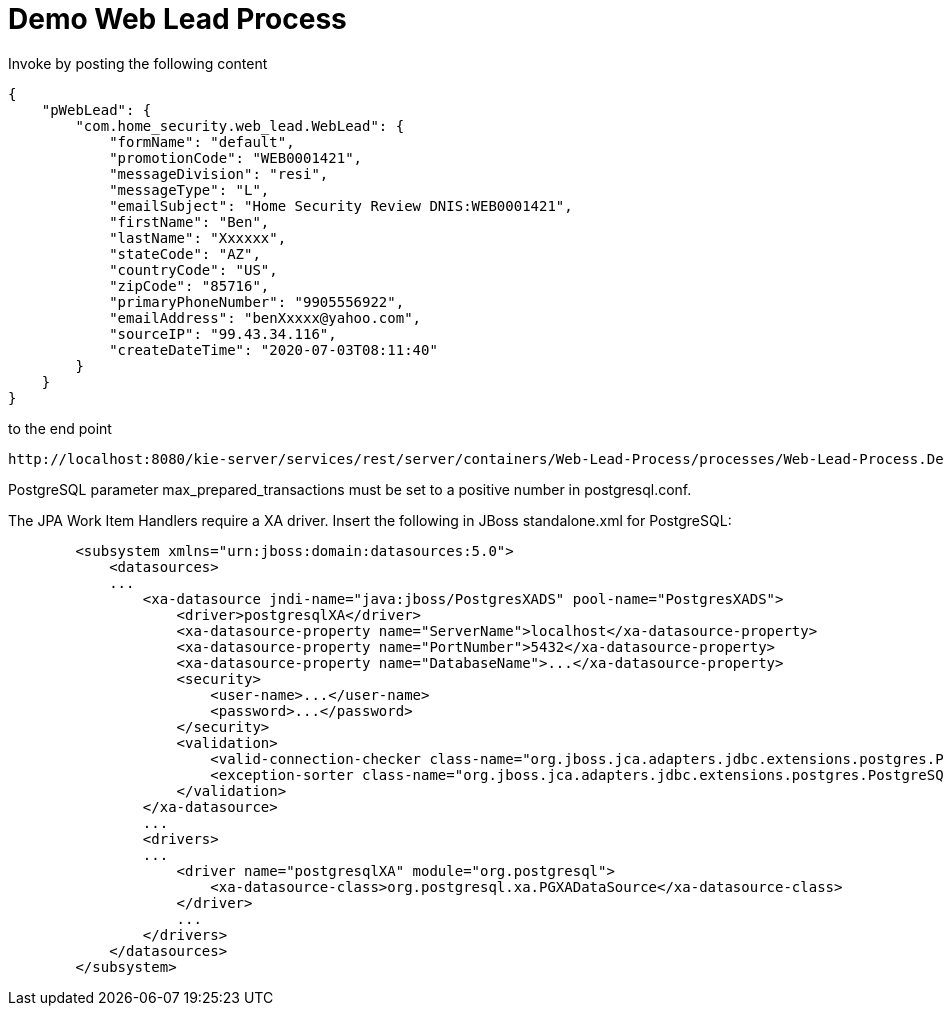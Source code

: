 = Demo Web Lead Process

Invoke by posting the following content

[source,JSON]
----
{
    "pWebLead": {
        "com.home_security.web_lead.WebLead": {
            "formName": "default",
            "promotionCode": "WEB0001421",
            "messageDivision": "resi",
            "messageType": "L",
            "emailSubject": "Home Security Review DNIS:WEB0001421",
            "firstName": "Ben",
            "lastName": "Xxxxxx",
            "stateCode": "AZ",
            "countryCode": "US",
            "zipCode": "85716",
            "primaryPhoneNumber": "9905556922",
            "emailAddress": "benXxxxx@yahoo.com",
            "sourceIP": "99.43.34.116",
            "createDateTime": "2020-07-03T08:11:40"
        }
    }
}
----

to the end point

[source,URL]
----
http://localhost:8080/kie-server/services/rest/server/containers/Web-Lead-Process/processes/Web-Lead-Process.DecisionFlow/instances
----

PostgreSQL parameter max_prepared_transactions must be set to a positive number in postgresql.conf.

The JPA Work Item Handlers require a XA driver. Insert the following in JBoss standalone.xml for PostgreSQL:

[source,XML]
----
        <subsystem xmlns="urn:jboss:domain:datasources:5.0">
            <datasources>
            ...
                <xa-datasource jndi-name="java:jboss/PostgresXADS" pool-name="PostgresXADS">
                    <driver>postgresqlXA</driver>
                    <xa-datasource-property name="ServerName">localhost</xa-datasource-property>
                    <xa-datasource-property name="PortNumber">5432</xa-datasource-property>
                    <xa-datasource-property name="DatabaseName">...</xa-datasource-property>
                    <security>
                        <user-name>...</user-name>
                        <password>...</password>
                    </security>
                    <validation>
                        <valid-connection-checker class-name="org.jboss.jca.adapters.jdbc.extensions.postgres.PostgreSQLValidConnectionChecker"></valid-connection-checker>
                        <exception-sorter class-name="org.jboss.jca.adapters.jdbc.extensions.postgres.PostgreSQLExceptionSorter"></exception-sorter>
                    </validation>
                </xa-datasource>
                ...
                <drivers>
                ...
                    <driver name="postgresqlXA" module="org.postgresql">
                        <xa-datasource-class>org.postgresql.xa.PGXADataSource</xa-datasource-class>
                    </driver>
                    ...
                </drivers>
            </datasources>
        </subsystem>
----